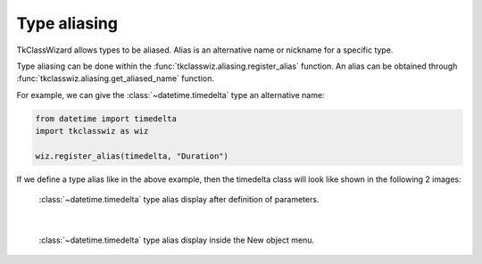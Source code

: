 ========================
Type aliasing
========================

TkClassWizard allows types to be aliased.
Alias is an alternative name or nickname for a specific type.

Type aliasing can be done within the :func:`tkclasswiz.aliasing.register_alias` function.
An alias can be obtained through :func:`tkclasswiz.aliasing.get_aliased_name` function.

For example, we can give the :class:`~datetime.timedelta` type an alternative name:

.. code-block:: python

    from datetime import timedelta
    import tkclasswiz as wiz

    wiz.register_alias(timedelta, "Duration")


If we define a type alias like in the above example, then the timedelta class will look like shown in the following 2 images:


.. figure:: ./images/type_alias_one_frame_param.png
    :width: 15cm

    :class:`~datetime.timedelta` type alias display after definition of parameters.

|

.. figure:: ./images/new_define_frame_struct_alias_new_timedelta.png
    :width: 15cm

    :class:`~datetime.timedelta` type alias display inside the New object menu.
